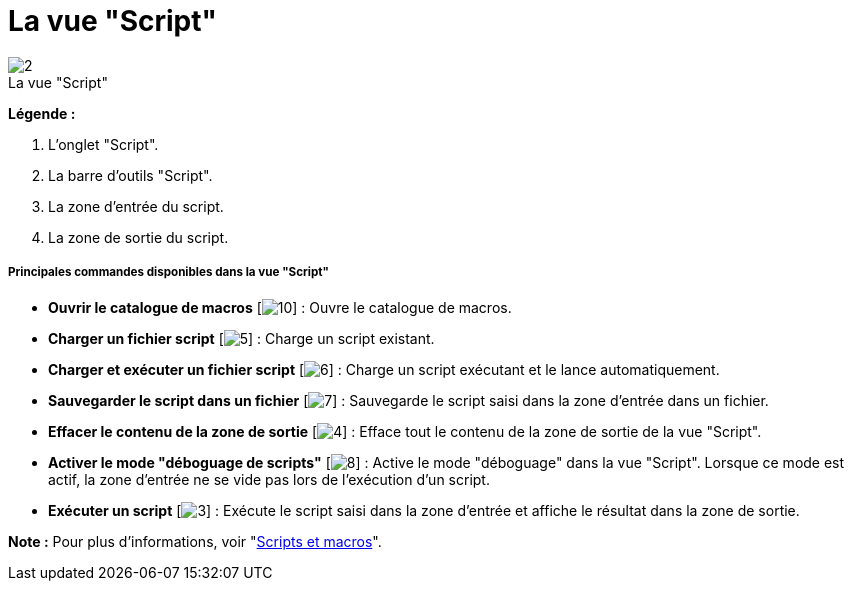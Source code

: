 // Disable all captions for figures.
:!figure-caption:
// Path to the stylesheet files
:stylesdir: .

[[La-vue-ldquoScriptrdquo]]

[[la-vue-script]]
= La vue "Script"

.La vue "Script"
image::images/Modeler-_modeler_interface_script_view_ScriptTab.png[2]

*Légende :*

1. L'onglet "Script".
2. La barre d'outils "Script".
3. La zone d'entrée du script.
4. La zone de sortie du script.

[[Principales-commandes-disponibles-dans-la-vue-ldquoScriptrdquo]]

[[principales-commandes-disponibles-dans-la-vue-script]]
===== Principales commandes disponibles dans la vue "Script"

* *Ouvrir le catalogue de macros* [image:images/Modeler-_modeler_interface_script_view_scriptcatalog.png[10]] : Ouvre le catalogue de macros.
* *Charger un fichier script* [image:images/Modeler-_modeler_interface_script_view_loadfile_16.png[5]] : Charge un script existant.
* *Charger et exécuter un fichier script* [image:images/Modeler-_modeler_interface_script_view_runfile_16.png[6]] : Charge un script exécutant et le lance automatiquement.
* *Sauvegarder le script dans un fichier* [image:images/Modeler-_modeler_interface_script_view_save_16.png[7]] : Sauvegarde le script saisi dans la zone d'entrée dans un fichier.
* *Effacer le contenu de la zone de sortie* [image:images/Modeler-_modeler_interface_script_view_clearoutput_16.png[4]] : Efface tout le contenu de la zone de sortie de la vue "Script".
* *Activer le mode "déboguage de scripts"* [image:images/Modeler-_modeler_interface_script_view_debugmode_16.png[8]] : Active le mode "déboguage" dans la vue "Script". Lorsque ce mode est actif, la zone d'entrée ne se vide pas lors de l'exécution d'un script.
* *Exécuter un script* [image:images/Modeler-_modeler_interface_script_view_go_16.png[3]] : Exécute le script saisi dans la zone d'entrée et affiche le résultat dans la zone de sortie.

*Note :* Pour plus d'informations, voir "<<Modeler-_modeler_handy_tools_scripts_macros.adoc#,Scripts et macros>>".



